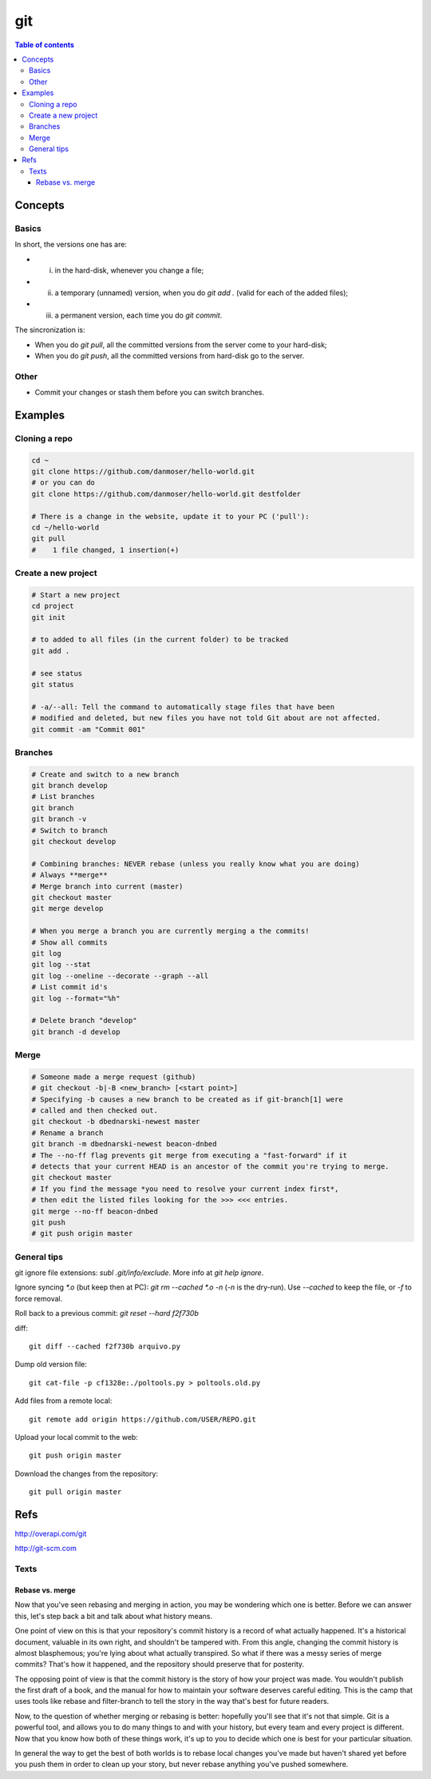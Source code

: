 git
#####

.. contents:: Table of contents

Concepts
****************
Basics
=========
In short, the versions one has are:

- i) in the hard-disk, whenever you change a file;
- ii) a temporary (unnamed) version, when you do `git add .` (valid for each of the added files);
- iii) a permanent version, each time you do `git commit`.

The sincronization is:

- When you do `git pull`, all the committed versions from the server come to your hard-disk; 
- When you do `git push`, all the committed versions from hard-disk go to the server.


Other
======
- Commit your changes or stash them before you can switch branches.


Examples
***************
Cloning a repo
=================
.. code:: bash

    cd ~
    git clone https://github.com/danmoser/hello-world.git
    # or you can do
    git clone https://github.com/danmoser/hello-world.git destfolder
    
    # There is a change in the website, update it to your PC ('pull'):
    cd ~/hello-world
    git pull
    #    1 file changed, 1 insertion(+)


Create a new project
=====================
.. code:: bash

    # Start a new project
    cd project
    git init
    
    # to added to all files (in the current folder) to be tracked
    git add .
    
    # see status
    git status

    # -a/--all: Tell the command to automatically stage files that have been 
    # modified and deleted, but new files you have not told Git about are not affected.
    git commit -am "Commit 001"

Branches
==========
.. code:: bash

    # Create and switch to a new branch
    git branch develop
    # List branches
    git branch
    git branch -v
    # Switch to branch
    git checkout develop

    # Combining branches: NEVER rebase (unless you really know what you are doing)
    # Always **merge**
    # Merge branch into current (master)
    git checkout master
    git merge develop

    # When you merge a branch you are currently merging a the commits!
    # Show all commits
    git log
    git log --stat
    git log --oneline --decorate --graph --all
    # List commit id's
    git log --format="%h"

    # Delete branch "develop"
    git branch -d develop

Merge
===========
.. code:: bash

    # Someone made a merge request (github)
    # git checkout -b|-B <new_branch> [<start point>]
    # Specifying -b causes a new branch to be created as if git-branch[1] were 
    # called and then checked out. 
    git checkout -b dbednarski-newest master
    # Rename a branch
    git branch -m dbednarski-newest beacon-dnbed
    # The --no-ff flag prevents git merge from executing a "fast-forward" if it 
    # detects that your current HEAD is an ancestor of the commit you're trying to merge. 
    git checkout master
    # If you find the message *you need to resolve your current index first*, 
    # then edit the listed files looking for the >>> <<< entries.
    git merge --no-ff beacon-dnbed
    git push
    # git push origin master


General tips
=============
git ignore file extensions: `subl .git/info/exclude`. More info at `git help ignore`.

Ignore syncing `*.o` (but keep then at PC): `git rm --cached *.o -n` (`-n` is the dry-run). Use `--cached` to keep the file, or `-f` to force removal.

Roll back to a previous commit: `git reset --hard f2f730b`

diff: ::

    git diff --cached f2f730b arquivo.py

Dump old version file: ::

    git cat-file -p cf1328e:./poltools.py > poltools.old.py

Add files from a remote local::

    git remote add origin https://github.com/USER/REPO.git

Upload your local commit to the web::

    git push origin master

Download the changes from the repository::

    git pull origin master


Refs
********
http://overapi.com/git

http://git-scm.com


Texts
=========
Rebase vs. merge
-----------------
Now that you've seen rebasing and merging in action, you may be wondering which one is better. Before we can answer this, let's step back a bit and talk about what history means.

One point of view on this is that your repository's commit history is a record of what actually happened. It's a historical document, valuable in its own right, and shouldn't be tampered with. From this angle, changing the commit history is almost blasphemous; you're lying about what actually transpired. So what if there was a messy series of merge commits? That's how it happened, and the repository should preserve that for posterity.

The opposing point of view is that the commit history is the story of how your project was made. You wouldn't publish the first draft of a book, and the manual for how to maintain your software deserves careful editing. This is the camp that uses tools like rebase and filter-branch to tell the story in the way that's best for future readers.

Now, to the question of whether merging or rebasing is better: hopefully you'll see that it's not that simple. Git is a powerful tool, and allows you to do many things to and with your history, but every team and every project is different. Now that you know how both of these things work, it's up to you to decide which one is best for your particular situation.

In general the way to get the best of both worlds is to rebase local changes you've made but haven't shared yet before you push them in order to clean up your story, but never rebase anything you've pushed somewhere.